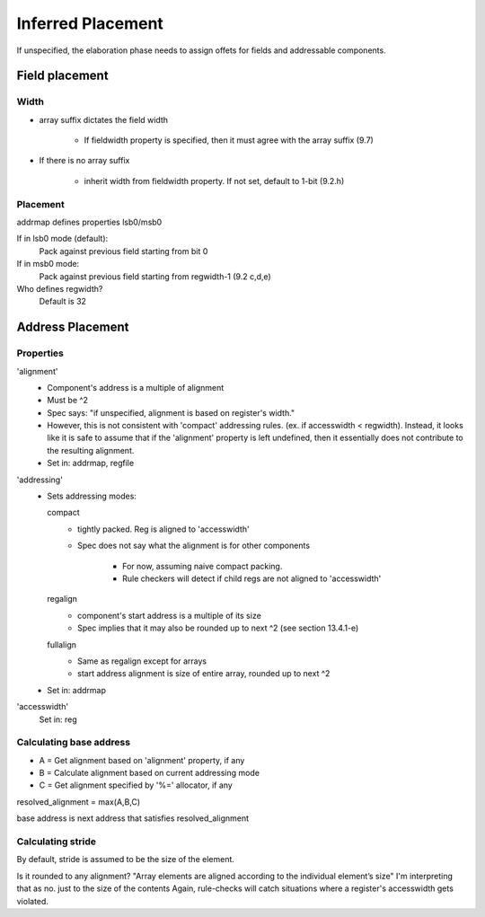 Inferred Placement
==================

If unspecified, the elaboration phase needs to assign offets for fields and
addressable components.


Field placement
---------------

Width
^^^^^
* array suffix dictates the field width

    * If fieldwidth property is specified, then it must agree with the array
      suffix (9.7)

* If there is no array suffix

    * inherit width from fieldwidth property. If not set, default to 1-bit
      (9.2.h)

Placement
^^^^^^^^^

addrmap defines properties lsb0/msb0

If in lsb0 mode (default):
    Pack against previous field starting from bit 0

If in msb0 mode:
    Pack against previous field starting from regwidth-1 (9.2 c,d,e)

Who defines regwidth?
    Default is 32



Address Placement
-----------------

Properties
^^^^^^^^^^

'alignment'
    * Component's address is a multiple of alignment
    * Must be ^2
    * Spec says: "if unspecified, alignment is based on register's width."
    * However, this is not consistent with 'compact' addressing rules.
      (ex. if accesswidth < regwidth). Instead, it looks like it is safe to
      assume that if the 'alignment' property is left undefined, then it
      essentially does not contribute to the resulting alignment.
    * Set in: addrmap, regfile

'addressing'
    * Sets addressing modes:

      compact
        * tightly packed. Reg is aligned to 'accesswidth'
        * Spec does not say what the alignment is for other components

            * For now, assuming naive compact packing.
            * Rule checkers will detect if child regs are not aligned to
              'accesswidth'

      regalign
        * component's start address is a multiple of its size
        * Spec implies that it may also be rounded up to next ^2
          (see section 13.4.1-e)

      fullalign
        * Same as regalign except for arrays
        * start address alignment is size of entire array, rounded up to
          next ^2

    * Set in: addrmap

'accesswidth'
    Set in: reg



Calculating base address
^^^^^^^^^^^^^^^^^^^^^^^^

* A = Get alignment based on 'alignment' property, if any
* B = Calculate alignment based on current addressing mode
* C = Get alignment specified by '%=' allocator, if any

resolved_alignment = max(A,B,C)

base address is next address that satisfies resolved_alignment


Calculating stride
^^^^^^^^^^^^^^^^^^

By default, stride is assumed to be the size of the element.

Is it rounded to any alignment?
"Array elements are aligned according to the individual element’s size"
I'm interpreting that as no. just to the size of the contents
Again, rule-checks will catch situations where a register's accesswidth
gets violated.
